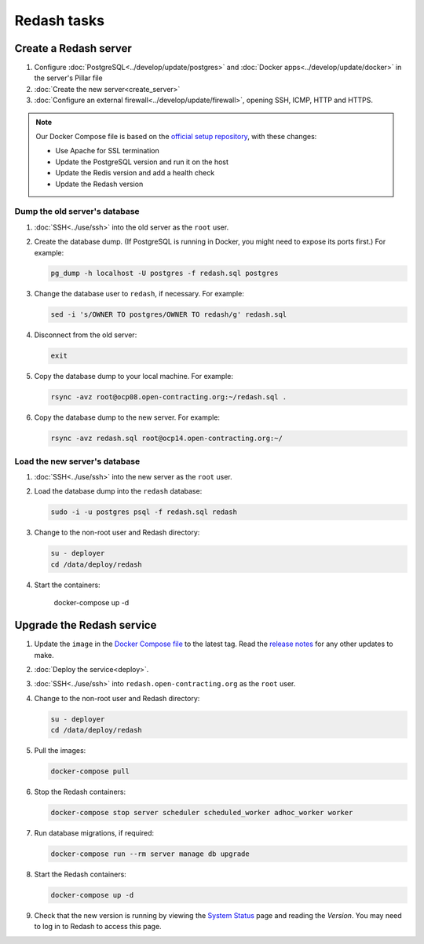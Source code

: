 Redash tasks
============

Create a Redash server
----------------------

#. Configure :doc:`PostgreSQL<../develop/update/postgres>` and :doc:`Docker apps<../develop/update/docker>` in the server's Pillar file
#. :doc:`Create the new server<create_server>`
#. :doc:`Configure an external firewall<../develop/update/firewall>`, opening SSH, ICMP, HTTP and HTTPS.

.. note::

   Our Docker Compose file is based on the `official setup repository <https://github.com/getredash/setup>`__, with these changes:

   -  Use Apache for SSL termination
   -  Update the PostgreSQL version and run it on the host
   -  Update the Redis version and add a health check
   -  Update the Redash version

Dump the old server's database
~~~~~~~~~~~~~~~~~~~~~~~~~~~~~~

#. :doc:`SSH<../use/ssh>` into the old server as the ``root`` user.
#. Create the database dump. (If PostgreSQL is running in Docker, you might need to expose its ports first.) For example:

   .. code-block:: bash

      pg_dump -h localhost -U postgres -f redash.sql postgres

#. Change the database user to ``redash``, if necessary. For example:

   .. code-block:: bash

      sed -i 's/OWNER TO postgres/OWNER TO redash/g' redash.sql

#. Disconnect from the old server:

   .. code-block:: bash

      exit

#. Copy the database dump to your local machine. For example:

   .. code-block:: bash

      rsync -avz root@ocp08.open-contracting.org:~/redash.sql .

#. Copy the database dump to the new server. For example:

   .. code-block:: bash

      rsync -avz redash.sql root@ocp14.open-contracting.org:~/

Load the new server's database
~~~~~~~~~~~~~~~~~~~~~~~~~~~~~~

#. :doc:`SSH<../use/ssh>` into the new server as the ``root`` user.
#. Load the database dump into the ``redash`` database:

   .. code-block:: bash

      sudo -i -u postgres psql -f redash.sql redash

#. Change to the non-root user and Redash directory:

   .. code-block:: bash

      su - deployer
      cd /data/deploy/redash

#. Start the containers:

      docker-compose up -d

Upgrade the Redash service
--------------------------

#. Update the ``image`` in the `Docker Compose file <https://github.com/open-contracting/deploy/blob/main/salt/docker_apps/files/redash.yaml>`__ to the latest tag. Read the `release notes <https://github.com/getredash/redash/releases>`__ for any other updates to make.

#. :doc:`Deploy the service<deploy>`.
#. :doc:`SSH<../use/ssh>` into ``redash.open-contracting.org`` as the ``root`` user.
#. Change to the non-root user and Redash directory:

   .. code-block:: bash

      su - deployer
      cd /data/deploy/redash

#. Pull the images:

   .. code-block:: bash

      docker-compose pull

#. Stop the Redash containers:

   .. code-block:: bash

      docker-compose stop server scheduler scheduled_worker adhoc_worker worker

#. Run database migrations, if required:

   .. code-block:: bash

      docker-compose run --rm server manage db upgrade

#. Start the Redash containers:

   .. code-block:: bash

      docker-compose up -d

#. Check that the new version is running by viewing the `System Status <https://redash.open-contracting.org/admin/status>`__ page and reading the *Version*. You may need to log in to Redash to access this page.
